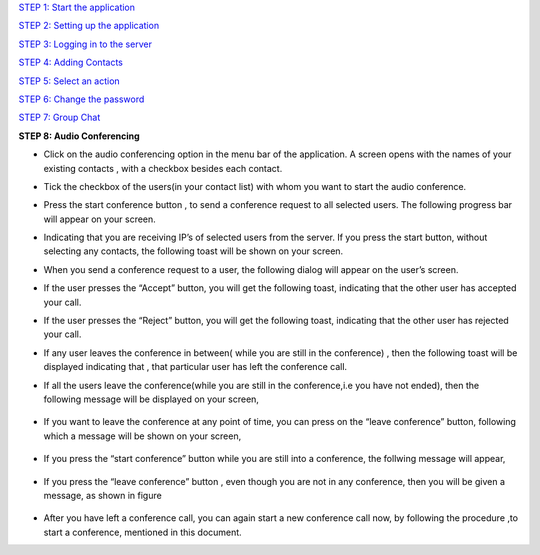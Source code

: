 `STEP 1: Start the application <https://github.com/raehasandalwala/Project-Reports/blob/master/Video%20Chat/Client.rst>`_

`STEP 2: Setting up the application <https://github.com/raehasandalwala/Project-Reports/blob/master/Video%20Chat/C-Step2.rst>`_

`STEP 3: Logging in to the server <https://github.com/raehasandalwala/Project-Reports/blob/master/Video%20Chat/C-Step3.rst>`_

`STEP 4: Adding Contacts <https://github.com/raehasandalwala/Project-Reports/blob/master/Video%20Chat/C-Step4.rst>`_

`STEP 5: Select an action <https://github.com/raehasandalwala/Project-Reports/blob/master/Video%20Chat/C-Step5.rst>`_

`STEP 6: Change the password <https://github.com/raehasandalwala/Project-Reports/blob/master/Video%20Chat/C-Step6.rst>`_

`STEP 7: Group Chat <https://github.com/raehasandalwala/Project-Reports/blob/master/Video%20Chat/C-Step7.rst>`_

**STEP 8: Audio Conferencing**

• Click on the audio conferencing option in the menu bar of the application. A screen opens
  with the names of your existing contacts , with a checkbox besides each contact.
.. image::
   https://raw.github.com/raehasandalwala/Project-Reports/master/Video%20Chat/images/65.png
• Tick the checkbox of the users(in your contact list) with whom you want to start the audio
  conference.
.. image::
   https://raw.github.com/raehasandalwala/Project-Reports/master/Video%20Chat/images/53.png
• Press the start conference button , to send a conference request to all selected users. The
  following progress bar will appear on your screen.
.. image::
   https://raw.github.com/raehasandalwala/Project-Reports/master/Video%20Chat/images/54.png
• Indicating that you are receiving IP’s of selected users from the server. If you press the
  start button, without selecting any contacts, the following toast will be shown on your
  screen.
.. image::
   https://raw.github.com/raehasandalwala/Project-Reports/master/Video%20Chat/images/55.png
• When you send a conference request to a user, the following dialog will appear on the
  user’s screen.
.. image::
   https://raw.github.com/raehasandalwala/Project-Reports/master/Video%20Chat/images/56.png
• If the user presses the “Accept” button, you will get the following toast, indicating that
  the other user has accepted your call.
.. image::
   https://raw.github.com/raehasandalwala/Project-Reports/master/Video%20Chat/images/57.png

• If the user presses the “Reject” button, you will get the following toast, indicating that the
  other user has rejected your call.
.. image::
   https://raw.github.com/raehasandalwala/Project-Reports/master/Video%20Chat/images/58.png
   
• If any user leaves the conference in between( while you are still in the conference) ,
  then the following toast will be displayed indicating that , that particular user has left the
  conference call.
.. image::
   https://raw.github.com/raehasandalwala/Project-Reports/master/Video%20Chat/images/59.png
   
• If all the users leave the conference(while you are still in the conference,i.e you have not
  ended), then the following message will be displayed on your screen,
  
 .. image::
   https://raw.github.com/raehasandalwala/Project-Reports/master/Video%20Chat/images/60.png
    indicating that all users have left the conference, which means the conference call has
   ended.
  
• If you want to leave the conference at any point of time, you can press on the “leave
  conference” button, following which a message will be shown on your screen,
 .. image::
   https://raw.github.com/raehasandalwala/Project-Reports/master/Video%20Chat/images/61.png
   indicating that the audio conference(for you) has ended. If you leave the conference , all
  other users ,which were in the conference, still continue to communicate.

• If you press the “start conference” button while you are still into a conference, the follwing message will appear,
 .. image::
   https://raw.github.com/raehasandalwala/Project-Reports/master/Video%20Chat/images/62.png
  indicating you need to first close one conference to start another conference.

• If you press the “leave conference” button , even though you are not in any conference,
  then you will be given a message, as shown in figure
 .. image::
   https://raw.github.com/raehasandalwala/Project-Reports/master/Video%20Chat/images/63.png
   indicating you must first start a conference, to leave it.

• After you have left a conference call, you can again start a new conference call now, by
  following the procedure ,to start a conference, mentioned in this document.
.. image::
   https://raw.github.com/raehasandalwala/Project-Reports/master/Video%20Chat/images/64.png

